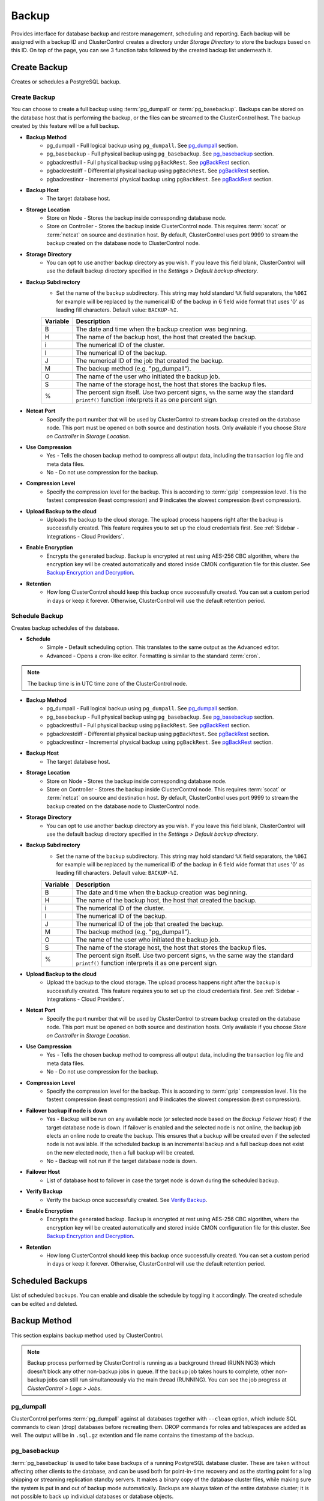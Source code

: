 .. _PostgreSQL - Backup:
.. _support@severalnines.com: support@severalnines.com

Backup
-------

Provides interface for database backup and restore management, scheduling and reporting. Each backup will be assigned with a backup ID and ClusterControl creates a directory under *Storage Directory* to store the backups based on this ID. On top of the page, you can see 3 function tabs followed by the created backup list underneath it.

.. _PostgreSQL - Backup - Create Backup:

Create Backup
+++++++++++++

Creates or schedules a PostgreSQL backup. 

Create Backup
``````````````

You can choose to create a full backup using :term:`pg_dumpall` or :term:`pg_basebackup`. Backups can be stored on the database host that is performing the backup, or the files can be streamed to the ClusterControl host. The backup created by this feature will be a full backup.

* **Backup Method**
	- pg_dumpall - Full logical backup using ``pg_dumpall``. See `pg_dumpall`_ section.
	- pg_basebackup - Full physical backup using ``pg_basebackup``. See `pg_basebackup`_ section.
	- pgbackrestfull - Full physical backup using ``pgBackRest``. See `pgBackRest`_ section.
	- pgbackrestdiff - Differential physical backup using ``pgBackRest``. See `pgBackRest`_ section.
	- pgbackrestincr - Incremental physical backup using ``pgBackRest``. See `pgBackRest`_ section.

* **Backup Host**
	- The target database host.
	
* **Storage Location**
	- Store on Node - Stores the backup inside corresponding database node.
	- Store on Controller - Stores the backup inside ClusterControl node. This requires :term:`socat` or :term:`netcat` on source and destination host. By default, ClusterControl uses port 9999 to stream the backup created on the database node to ClusterControl node.

* **Storage Directory**
	- You can opt to use another backup directory as you wish. If you leave this field blank, ClusterControl will use the default backup directory specified in the *Settings > Default backup directory*.

* **Backup Subdirectory**
	- Set the name of the backup subdirectory. This string may hold standard ``%X`` field separators, the ``%06I`` for example will be replaced by the numerical ID of the backup in 6 field wide format that uses '0' as leading fill characters. Default value: ``BACKUP-%I``.

	========= ===================
	Variable  Description
	========= ===================
	B         The date and time when the backup creation was beginning.
	H         The name of the backup host, the host that created the backup.
	i         The numerical ID of the cluster.
	I         The numerical ID of the backup.
	J         The numerical ID of the job that created the backup.
	M         The backup method (e.g. "pg_dumpall").
	O         The name of the user who initiated the backup job.
	S         The name of the storage host, the host that stores the backup files.
	%         The percent sign itself. Use two percent signs, ``%%`` the same way the standard ``printf()`` function interprets it as one percent sign.
	========= ===================

* **Netcat Port**
	- Specify the port number that will be used by ClusterControl to stream backup created on the database node. This port must be opened on both source and destination hosts. Only available if you choose *Store on Controller* in *Storage Location*.
	
* **Use Compression**
	- Yes - Tells the chosen backup method to compress all output data, including the transaction log file and meta data files.
	- No - Do not use compression for the backup.

* **Compression Level**
	- Specify the compression level for the backup. This is according to :term:`gzip` compression level. 1 is the fastest compression (least compression) and 9 indicates the slowest compression (best compression).

* **Upload Backup to the cloud**
	- Uploads the backup to the cloud storage. The upload process happens right after the backup is successfully created. This feature requires you to set up the cloud credentials first. See :ref:`Sidebar - Integrations - Cloud Providers`.

* **Enable Encryption**
	- Encrypts the generated backup. Backup is encrypted at rest using AES-256 CBC algorithm, where the encryption key will be created automatically and stored inside CMON configuration file for this cluster. See `Backup Encryption and Decryption`_.

* **Retention**
	- How long ClusterControl should keep this backup once successfully created. You can set a custom period in days or keep it forever. Otherwise, ClusterControl will use the default retention period.

.. _PostgreSQL - Backup - Schedule Backup:

Schedule Backup
````````````````

Creates backup schedules of the database.

* **Schedule**
	- Simple - Default scheduling option. This translates to the same output as the Advanced editor.
	- Advanced - Opens a cron-like editor. Formatting is similar to the standard :term:`cron`.

.. Note:: The backup time is in UTC time zone of the ClusterControl node.

* **Backup Method**
	- pg_dumpall - Full logical backup using ``pg_dumpall``. See `pg_dumpall`_ section.
	- pg_basebackup - Full physical backup using ``pg_basebackup``. See `pg_basebackup`_ section.
	- pgbackrestfull - Full physical backup using ``pgBackRest``. See `pgBackRest`_ section.
	- pgbackrestdiff - Differential physical backup using ``pgBackRest``. See `pgBackRest`_ section.
	- pgbackrestincr - Incremental physical backup using ``pgBackRest``. See `pgBackRest`_ section.

* **Backup Host**
	- The target database host.

* **Storage Location**
	- Store on Node - Stores the backup inside corresponding database node.
	- Store on Controller - Stores the backup inside ClusterControl node. This requires :term:`socat` or :term:`netcat` on source and destination host. By default, ClusterControl uses port 9999 to stream the backup created on the database node to ClusterControl node.

* **Storage Directory**
	- You can opt to use another backup directory as you wish. If you leave this field blank, ClusterControl will use the default backup directory specified in the *Settings > Default backup directory*.

* **Backup Subdirectory**
	- Set the name of the backup subdirectory. This string may hold standard ``%X`` field separators, the ``%06I`` for example will be replaced by the numerical ID of the backup in 6 field wide format that uses '0' as leading fill characters. Default value: ``BACKUP-%I``.

	========= ===================
	Variable  Description
	========= ===================
	B         The date and time when the backup creation was beginning.
	H         The name of the backup host, the host that created the backup.
	i         The numerical ID of the cluster.
	I         The numerical ID of the backup.
	J         The numerical ID of the job that created the backup.
	M         The backup method (e.g. "pg_dumpall").
	O         The name of the user who initiated the backup job.
	S         The name of the storage host, the host that stores the backup files.
	%         The percent sign itself. Use two percent signs, ``%%`` the same way the standard ``printf()`` function interprets it as one percent sign.
	========= ===================

* **Upload Backup to the cloud**
	- Upload the backup to the cloud storage. The upload process happens right after the backup is successfully created. This feature requires you to set up the cloud credentials first. See :ref:`Sidebar - Integrations - Cloud Providers`.

* **Netcat Port**
	- Specify the port number that will be used by ClusterControl to stream backup created on the database node. This port must be opened on both source and destination hosts. Only available if you choose *Store on Controller* in *Storage Location*.

* **Use Compression**
	- Yes - Tells the chosen backup method to compress all output data, including the transaction log file and meta data files.
	- No - Do not use compression for the backup.

* **Compression Level**
	- Specify the compression level for the backup. This is according to :term:`gzip` compression level. 1 is the fastest compression (least compression) and 9 indicates the slowest compression (best compression).

* **Failover backup if node is down**
	- Yes - Backup will be run on any available node (or selected node based on the *Backup Failover Host*) if the target database node is down. If failover is enabled and the selected node is not online, the backup job elects an online node to create the backup. This ensures that a backup will be created even if the selected node is not available. If the scheduled backup is an incremental backup and a full backup does not exist on the new elected node, then a full backup will be created.
	- No - Backup will not run if the target database node is down.
	
* **Failover Host**
	- List of database host to failover in case the target node is down during the scheduled backup.

* **Verify Backup**
	- Verify the backup once successfully created. See `Verify Backup`_.

* **Enable Encryption**
	- Encrypts the generated backup. Backup is encrypted at rest using AES-256 CBC algorithm, where the encryption key will be created automatically and stored inside CMON configuration file for this cluster. See `Backup Encryption and Decryption`_.

* **Retention**
	- How long ClusterControl should keep this backup once successfully created. You can set a custom period in days or keep it forever. Otherwise, ClusterControl will use the default retention period.
  
Scheduled Backups
+++++++++++++++++

List of scheduled backups. You can enable and disable the schedule by toggling it accordingly. The created schedule can be edited and deleted.

.. _PostgreSQL - Backup - Backup Method:

Backup Method
+++++++++++++

This section explains backup method used by ClusterControl.

.. Note:: Backup process performed by ClusterControl is running as a background thread (RUNNING3) which doesn't block any other non-backup jobs in queue. If the backup job takes hours to complete, other non-backup jobs can still run simultaneously via the main thread (RUNNING). You can see the job progress at *ClusterControl > Logs > Jobs*.

pg_dumpall
``````````

ClusterControl performs :term:`pg_dumpall` against all databases together with ``--clean`` option, which include SQL commands to clean (drop) databases before recreating them. DROP commands for roles and tablespaces are added as well. The output will be in ``.sql.gz`` extention and file name contains the timestamp of the backup.

pg_basebackup
``````````````

:term:`pg_basebackup` is used to take base backups of a running PostgreSQL database cluster. These are taken without affecting other clients to the database, and can be used both for point-in-time recovery and as the starting point for a log shipping or streaming replication standby servers. It makes a binary copy of the database cluster files, while making sure the system is put in and out of backup mode automatically. Backups are always taken of the entire database cluster; it is not possible to back up individual databases or database objects.

ClusterControl connects to the replication stream using the replication user (default is ``cmon_replication``) with ``--wal-method=fetch`` option when creating the backup. The output will be ``base.tar.gz`` inside the backup directory.

pgBackRest
``````````

.. Note:: This backup method is introduced in ClusterControl 1.7.2.

:term:`pgBackRest` is an open source software developed to perform efficient backup on PostgreSQL databases that measure in tens of terabytes and greater. It supports per file checksums, compression, partial/failed backup resume, high-performance parallel transfer, asynchronous archiving, tablespaces, expiration, full/differential/incremental, local/remote operation via SSH, hard-linking, restore, and more. PgBackRest is written in Perl and does not depend on rsync or tar but instead performs its own deltas which gives it maximum flexibility.

Only master node can be used to make a pgBackRest backup. During the first attempt of making pgBackRest backup, ClusterControl will re-configure the node to install and configure pgBackRest. Take note that this operation requires a database restart and might introduce downtime to your database. A configuration file will be created at ``/etc/pgbackrest.conf`` and will be configured according to the version used and location of the PostgreSQL data. Additionally, ClusterControl will configure the following lines inside ``postgresql.conf`` (which explains why it requires restart during the first run):

.. code-block:: bash

	archive_mode = on	# enables archiving; off, on, or always # (change requires restart)
	archive_command = 'pgbackrest --stanza=clustercontrol-stanza archive-push %p'	# command to use to archive a logfile segment

Full Backup
'''''''''''

pgBackRest copies the entire contents of the database cluster to the backup. The first backup of the database cluster is always a Full Backup. pgBackRest is always able to restore a full backup directly. The full backup does not depend on any files outside of the full backup for consistency.

Differential Backup
'''''''''''''''''''

pgBackRest copies only those database cluster files that have changed since the last full backup. pgBackRest restores a differential backup by copying all of the files in the chosen differential backup and the appropriate unchanged files from the previous full backup. The advantage of a differential backup is that it requires less disk space than a full backup, however, the differential backup and the full backup must both be valid to restore the differential backup.

For example, if a full backup is taken on Sunday and the following daily differential backups are scheduled, the data that being backed up will be:

* Monday - data from Sunday to Monday
* Tuesday - data from Sunday to Tuesday
* Wednesday - data from Sunday to Wednesday
* Thursday - data from Sunday to Thursday

Incremental Backup
''''''''''''''''''

pgBackRest copies only those database cluster files that have changed since the last backup (which can be another incremental backup, a differential backup, or a full backup). As an incremental backup only includes those files changed since the prior backup, they are generally much smaller than full or differential backups. As with the differential backup, the incremental backup depends on other backups to be valid to restore the incremental backup. Since the incremental backup includes only those files since the last backup, all prior incremental backups back to the prior differential, the prior differential backup, and the prior full backup must all be valid to perform a restore of the incremental backup. If no differential backup exists then all prior incremental backups back to the prior full backup, which must exist, and the full backup itself must be valid to restore the incremental backup.

For example, if a full backup is taken on Sunday and the following daily incremental backups are scheduled, the data that being backed up will be:

* Monday - data from Sunday to Monday
* Tuesday - data from Monday to Tuesday
* Wednesday - data from Tuesday to Wednesday
* Thursday - data from Wednesday to Thursday

Current Limitations (pgBackRest under ClusterControl)
''''''''''''''''''''''''''''''''''''''''''''''''''''''
* When PgBackRest is set up, it sets up WAL archiving for itself and it is not compatible with pg_basebackup regarding PITR.

* If pg_basebackup local WAL archiving is set up after pgBackRest, it breaks the pgBackRest configuration.

* Only configurations and stanzas created from ClusterControl are guaranteed to work. This means that custom made stanzas may or may not work. 

* If ClusterControl cannot derive vital information (e.g due to the usage of a custom stanza), such as storage locations, then it may not work to restore the backup using ClusterControl

* Issues with custom stanzas can be reported to `support@severalnines.com`_ and a feature request can be created, but is not guaranteed to be implemented.

* Backups cannot be uploaded to cloud storage.

* If manual changes/updates are made on the PgBackRest, e.g removing or taking backups, then those update/changes are not visible in ClusterControl as this meta data is not synced between PgBackRest to ClusterControl.

* ClusterControl records traces of pgBackRest backups that are only done and created using ClusterControl (through ClusterControl GUI or with :ref:`s9s-tools<ClusterControl CLI>`). Any backups that were taken or managed outside (e.g. run manually, delete backups manually) using your command line terminal shall not be synced with the ClusterControl backups list viewer.

Backup List
+++++++++++

Provides a list of finished backup jobs. The status can be:

========= ===========
Status    Description
========= ===========
Completed Backup was successfully created and stored in the chosen node.
Running   Backup process is running.
Failed    Backup was failed.
========= ===========

* **Restore**
	- See `Restore Backup`_.

* **Log**
	- Shows the output once ClusterControl executes the backup job.

* **Delete**
	- Removes the backup set.

* **Upload**
	- Manually upload the created backup to cloud storage. This will open "Upload Backup" wizard.

.. _PostgreSQL - Backup - Verify Backup:

Verify Backup
+++++++++++++

Performs backup verification job.

* **Restore backup on**
	- Specify the FQDN, hostname or IP address of the standalone host. The host must not be part of the cluster.

* **Install Database Software**
	- A new PostgreSQL server will be installed and setup if this is enabled. If there is an existing PostgreSQL server installed or running, it will be stopped and removed before ClusterControl performs the installation. If unchecked, ClusterControl will not touch the existing installation and the existing PostgreSQL server (must be running) on the target host will be used.

* **Disable Firewall?**
	- Check the box to disable firewall (recommended).

* **Disable SELinux/AppArmor?**
	- Check the box to disable SELinux (RHEL/CentOS) or AppArmor (Ubuntu).

* **Shutdown the server after the backup have been completed**
	- Select "Yes" if you want ClusterControl to shutdown the server after restoration completes. Select "No" if you want to let it run after restoration completes and the node will be listed under :ref:`PostgreSQL - Nodes`. You are then responsible for removing the PostgreSQL server.

* **Verify the backup after N hours after completion**
	- Performs the backup verification after the specified hours once the backup is completed.

.. _PostgreSQL - Backup - Restore Backup:

Restore Backup
++++++++++++++

Restores ``pg_dumpall`` or ``pg_basebackup`` backup file created by ClusterControl and listed in the `Backup List`_. ClusterControl supports three restoration options:

- `Restore on node`_.
- `Restore and verify on standalone host`_.
- `Create cluster from backup`_.

Restore on node
````````````````

You can restore up to a certain incremental backup by clicking on the *Restore* button for the respective backup ID. The following steps will be performed:

For pgdump (online restore):

1. Copy backup files to the target server.
2. Checking disk space on the target server.
3. Restore the backup.
4. Follow the instruction in the *ClusterControl > Activity > Jobs* on how to rebuild the slaves.

For pg_basebackup (offline restore):

1. Stop the target node.
2. Backup the current PostgreSQL data directory.
3. Copy backup files to the target server.
4. Checking disk space on the target server.
5. Prepare and restore the backup.
6. Start the target node.
7. Follow the instruction in the *ClusterControl > Activity > Jobs* on how to rebuild the slaves.

* **Restore backup on**
	- The backup will be restored to the selected server.
	
* **Tmp Dir**
	- Temporary storage for ClusterControl to prepare the big. It must be as big as the expected PostgreSQL data directory.
	
* **Point In Time Recovery (PITR)**
	- This option is only available if you want to restore a PITR-compatible backup (with WAL archiving enabled). If toggled, you will have to specify the time (folloing the server's timezone) to recover the data up to that point. The restoration time must be in 'YYYY-MM-DD HH:MM:SS' format. E.g: "2018-08-22 21:00:00".
	
.. Attention:: The data directory must have enough space to accommodate the restored backup.

Restore and verify on standalone host
``````````````````````````````````````

Performs restoration on a standalone host and verify the backup. This requires a dedicated host which is not part of the cluster. ClusterControl will first deploy a PostgreSQL instance on the target host, start the service, stream the backup from the backup repository and start performing the restoration. Once done, you can have an option either to shutdown the server once restored or let it run so you can conduct further investigation on the server.

You can monitor the job progress under *Activity > Jobs > Verify Backup* where ClusterControl will report the restoration status (based on the exit code) at the end of the job.

* **Restore backup on**
	- Specify the FQDN, hostname or IP address of the standalone host. The host must not be part of the cluster.

* **Install Software**
	- A new PostgreSQL server will be installed and setup if this is enabled. If there is an existing PostgreSQL server installed or running, it will be stopped and removed before ClusterControl performs the installation. If unchecked, ClusterControl will not touch the existing installation and the existing PostgreSQL server (must be running) on the target host will be used.
	
* **Disable Firewall**
	- Check the box to disable firewall (recommended).

* **Shutdown the server after the backup have been restored**
	- Select "Yes" if you want ClusterControl to shutdown the server after restoration completes. Select "No" if you want to let it run after restoration completes and the node will be listed under :ref:`PostgreSQL - Nodes`. You are then responsible for removing the PostgreSQL server.

Create cluster from backup
````````````````````````````

.. Note:: This feature is introduced in version 1.7.1, specifically for Galera Cluster and PostgreSQL clusters only.

Creates a new cluster from the existing backup. A new PostgreSQL cluster will be created from the selected backup. The selected backup must be accessible from the nodes in the new cluster. The admin user password for this cluster must the same as the PostgreSQL admin password as included in the backup.

Choosing this option will open a new dialog where the selected backup will be used as a base dataset for the new cluster. The same deployment wizard for PostgreSQL will be shown to configure a new cluster. See :ref:`Deploy - PostgreSQL` for reference.

Basically, ClusterControl performs the deployment job based on the following order:

1) Install necessary softwares and dependencies on all PostgreSQL nodes.
2) Start the first node.
3) Stream and restore backup on the first node (with auto-restart flag).
4) Configure and add the rest of the nodes.

A new PostgreSQL cluster will be listed under ClusterControl cluster dashboard once the job completes.

Backup Encryption and Decryption
++++++++++++++++++++++++++++++++

If encryption option is enabled for a particular backup, ClusterControl will uses :term:`OpenSSL` to encrypt the backup using AES-256 CBC algorithm. Encryption happens on the backup node. If you choose to store the backup on the controller node, the backup files are streamed over in encrypted format through :term:`socat` or :term:`netcat`.

If compression is enabled, the backup is first compressed and then encrypted resulting in smaller backup sizes. The encryption key will be generated automatically (if not exists) and stored inside CMON configuration for the particular cluster under ``backup_encryption_key`` option. This key is stored with base64 encoded and should be decoded first before using it as an argument to pass when decrypting the backup. The following command shows how to decode the key:

.. code-block:: bash

	$ cat /etc/cmon.d/cmon_X.cnf | grep ^backup_encryption_key | cut -d"'" -f2 | base64 -d > keyfile.key

Where X is the cluster ID. The above command will read the ``backup_encryption_key`` value and decode the value to a binary output. Thus, it is important to redirect the output to a file, as in the example, we redirected the output to ``keyfile.key``. The key file which stores the actual encryption key can be used in the openssl command to decrypt the backup, for example:

.. code-block:: bash

	$ cat {BACKUPFILE}.aes256 | openssl enc -d -aes-256-cbc -pass file:/path/to/keyfile.key > backup_file.sql.gz
	
Or, you can pass the stdin to the respective restore command chain, for example:

.. code-block:: bash

	$ cat {BACKUPFILE}.aes256 | openssl enc -d -aes-256-cbc -pass file:/path/to/keyfile.key | gunzip | psql -p5432 -f-

Settings
++++++++

Manages the backup settings.

* **Default Backup Directory**
	- Default path for the backup directory. ClusterControl will create the backup directory on the destination host if doesn't exist.

* **Default Backup Subdirectory**
	- Set the name of the backup subdirectory. This string may hold standard ``%X`` field separators, the ``%06I`` for example will be replaced by the numerical ID of the backup in 6 field wide format that uses '0' as leading fill characters. Default value: ``BACKUP-%I``.

	========= ===================
	Variable  Description
	========= ===================
	B         The date and time when the backup creation was beginning.
	H         The name of the backup host, the host that created the backup.
	i         The numerical ID of the cluster.
	I         The numerical ID of the backup.
	J         The numerical ID of the job that created the backup.
	M         The backup method (e.g. "pg_dumpall").
	O         The name of the user who initiated the backup job.
	S         The name of the storage host, the host that stores the backup files.
	%         The percent sign itself. Use two percent signs, ``%%`` the same way the standard ``printf()`` function interprets it as one percent sign.
	========= ===================

* **Backup retention period (days)**
	- The number of days ClusterControl keeps the existing backups. Backups older than the value defined here will be deleted. You can also customize the retention period per backup (default, custom or keep forever) under *Backup Retention* when creating or scheduling the backup.

* **Backup cloud retention period (days)**
	- The number of days ClusterControl keeps the uploaded backups in the cloud. Backups older than the value defined here will be deleted.

* **Enable Point in time recovery (WAL Archiving)**
	- Enables WAL archiving. If it is enabled and you click "Save", the following steps will be performed on the master node:
	
	1) Enable the WAL archiving on the master node.
	2) Master node will be restarted.
	
* **Compress WAL Archive**
	- Option to compress the WAL archives.
	
* **PITR Retention Hours**
	- This setting specifies how long WAL files are kept. Default is 0 which means old WAL files will be kept forever.